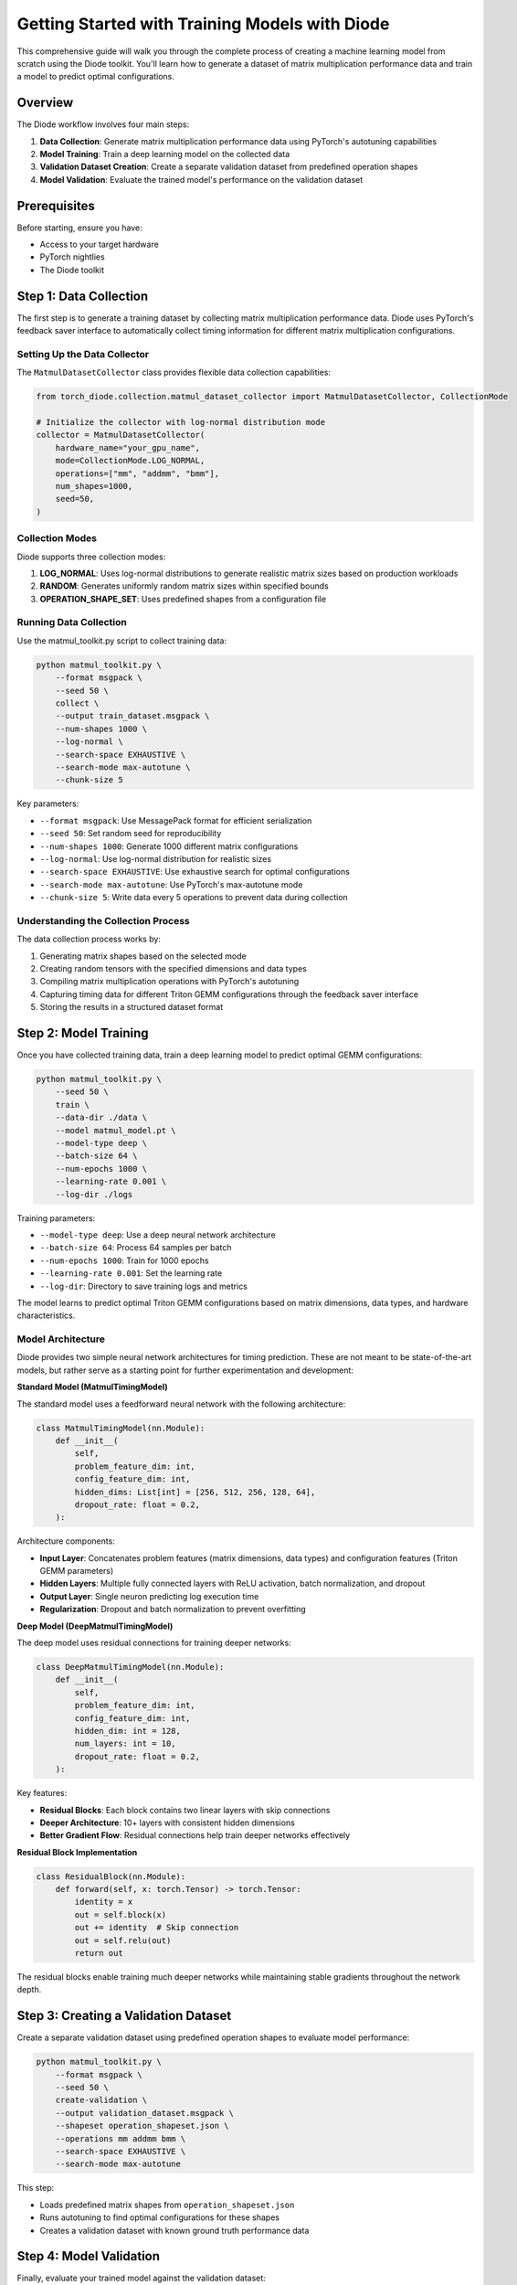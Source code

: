 Getting Started with Training Models with Diode
==========================

This comprehensive guide will walk you through the complete process of creating a machine learning model from scratch using the Diode toolkit. You'll learn how to generate a dataset of matrix multiplication performance data and train a model to predict optimal configurations.

Overview
--------

The Diode workflow involves four main steps:

1. **Data Collection**: Generate matrix multiplication performance data using PyTorch's autotuning capabilities
2. **Model Training**: Train a deep learning model on the collected data
3. **Validation Dataset Creation**: Create a separate validation dataset from predefined operation shapes
4. **Model Validation**: Evaluate the trained model's performance on the validation dataset

Prerequisites
-------------

Before starting, ensure you have:

* Access to your target hardware
* PyTorch nightlies
* The Diode toolkit

Step 1: Data Collection
-----------------------

The first step is to generate a training dataset by collecting matrix multiplication performance data. Diode uses PyTorch's feedback saver interface to automatically collect timing information for different matrix multiplication configurations.

Setting Up the Data Collector
~~~~~~~~~~~~~~~~~~~~~~~~~~~~~~

The ``MatmulDatasetCollector`` class provides flexible data collection capabilities:

.. code-block:: python

    from torch_diode.collection.matmul_dataset_collector import MatmulDatasetCollector, CollectionMode

    # Initialize the collector with log-normal distribution mode
    collector = MatmulDatasetCollector(
        hardware_name="your_gpu_name",
        mode=CollectionMode.LOG_NORMAL,
        operations=["mm", "addmm", "bmm"],
        num_shapes=1000,
        seed=50,
    )

Collection Modes
~~~~~~~~~~~~~~~~

Diode supports three collection modes:

1. **LOG_NORMAL**: Uses log-normal distributions to generate realistic matrix sizes based on production workloads
2. **RANDOM**: Generates uniformly random matrix sizes within specified bounds
3. **OPERATION_SHAPE_SET**: Uses predefined shapes from a configuration file

Running Data Collection
~~~~~~~~~~~~~~~~~~~~~~~

Use the matmul_toolkit.py script to collect training data:

.. code-block:: bash

    python matmul_toolkit.py \
        --format msgpack \
        --seed 50 \
        collect \
        --output train_dataset.msgpack \
        --num-shapes 1000 \
        --log-normal \
        --search-space EXHAUSTIVE \
        --search-mode max-autotune \
        --chunk-size 5

Key parameters:

* ``--format msgpack``: Use MessagePack format for efficient serialization
* ``--seed 50``: Set random seed for reproducibility
* ``--num-shapes 1000``: Generate 1000 different matrix configurations
* ``--log-normal``: Use log-normal distribution for realistic sizes
* ``--search-space EXHAUSTIVE``: Use exhaustive search for optimal configurations
* ``--search-mode max-autotune``: Use PyTorch's max-autotune mode
* ``--chunk-size 5``: Write data every 5 operations to prevent data during collection

Understanding the Collection Process
~~~~~~~~~~~~~~~~~~~~~~~~~~~~~~~~~~~~

The data collection process works by:

1. Generating matrix shapes based on the selected mode
2. Creating random tensors with the specified dimensions and data types
3. Compiling matrix multiplication operations with PyTorch's autotuning
4. Capturing timing data for different Triton GEMM configurations through the feedback saver interface
5. Storing the results in a structured dataset format

Step 2: Model Training
----------------------

Once you have collected training data, train a deep learning model to predict optimal GEMM configurations:

.. code-block:: bash

    python matmul_toolkit.py \
        --seed 50 \
        train \
        --data-dir ./data \
        --model matmul_model.pt \
        --model-type deep \
        --batch-size 64 \
        --num-epochs 1000 \
        --learning-rate 0.001 \
        --log-dir ./logs

Training parameters:

* ``--model-type deep``: Use a deep neural network architecture
* ``--batch-size 64``: Process 64 samples per batch
* ``--num-epochs 1000``: Train for 1000 epochs
* ``--learning-rate 0.001``: Set the learning rate
* ``--log-dir``: Directory to save training logs and metrics

The model learns to predict optimal Triton GEMM configurations based on matrix dimensions, data types, and hardware characteristics.

Model Architecture
~~~~~~~~~~~~~~~~~~

Diode provides two simple neural network architectures for timing prediction. These are not meant to be state-of-the-art models, but rather serve as a starting point for further experimentation and development:

**Standard Model (MatmulTimingModel)**

The standard model uses a feedforward neural network with the following architecture:

.. code-block:: python

    class MatmulTimingModel(nn.Module):
        def __init__(
            self,
            problem_feature_dim: int,
            config_feature_dim: int,
            hidden_dims: List[int] = [256, 512, 256, 128, 64],
            dropout_rate: float = 0.2,
        ):

Architecture components:

* **Input Layer**: Concatenates problem features (matrix dimensions, data types) and configuration features (Triton GEMM parameters)
* **Hidden Layers**: Multiple fully connected layers with ReLU activation, batch normalization, and dropout
* **Output Layer**: Single neuron predicting log execution time
* **Regularization**: Dropout and batch normalization to prevent overfitting

**Deep Model (DeepMatmulTimingModel)**

The deep model uses residual connections for training deeper networks:

.. code-block:: python

    class DeepMatmulTimingModel(nn.Module):
        def __init__(
            self,
            problem_feature_dim: int,
            config_feature_dim: int,
            hidden_dim: int = 128,
            num_layers: int = 10,
            dropout_rate: float = 0.2,
        ):

Key features:

* **Residual Blocks**: Each block contains two linear layers with skip connections
* **Deeper Architecture**: 10+ layers with consistent hidden dimensions
* **Better Gradient Flow**: Residual connections help train deeper networks effectively

**Residual Block Implementation**

.. code-block:: python

    class ResidualBlock(nn.Module):
        def forward(self, x: torch.Tensor) -> torch.Tensor:
            identity = x
            out = self.block(x)
            out += identity  # Skip connection
            out = self.relu(out)
            return out

The residual blocks enable training much deeper networks while maintaining stable gradients throughout the network depth.

Step 3: Creating a Validation Dataset
-------------------------------------

Create a separate validation dataset using predefined operation shapes to evaluate model performance:

.. code-block:: bash

    python matmul_toolkit.py \
        --format msgpack \
        --seed 50 \
        create-validation \
        --output validation_dataset.msgpack \
        --shapeset operation_shapeset.json \
        --operations mm addmm bmm \
        --search-space EXHAUSTIVE \
        --search-mode max-autotune

This step:

* Loads predefined matrix shapes from ``operation_shapeset.json``
* Runs autotuning to find optimal configurations for these shapes
* Creates a validation dataset with known ground truth performance data

Step 4: Model Validation
------------------------

Finally, evaluate your trained model against the validation dataset:

.. code-block:: bash

    python matmul_toolkit.py \
        --seed 50 \
        validate-model \
        --model matmul_model.pt \
        --dataset validation_dataset.msgpack \
        --batch-size 64 \
        --top-n-worst 10

This validation step:

* Loads the trained model and validation dataset
* Makes predictions for each validation sample
* Compares predictions against ground truth timing data
* Reports accuracy metrics and identifies the worst-performing predictions

Complete Workflow Script
------------------------

Here's a complete bash script that orchestrates the entire process:

.. code-block:: bash

    #!/bin/bash

    set -e  # Exit on any error

    # Configuration
    SEED=50
    DATA_DIR="./data"
    TRAIN_DATASET="${DATA_DIR}/seed_${SEED}_train_dataset.msgpack"
    VALIDATION_DATASET="${DATA_DIR}/validation/validation_dataset.msgpack"
    MODEL_PATH="${DATA_DIR}/matmul_model.pt"
    LOG_DIR="${DATA_DIR}/logs"
    NUM_SHAPES=1000
    NUM_EPOCHS=1000
    PYTHON_CMD="python"
    TOOLKIT_PATH="matmul_toolkit.py"
    OPERATION_SHAPESET_PATH="operation_shapeset.json"

    echo "Starting Diode workflow..."

    # Step 1: Create data directory
    mkdir -p "${DATA_DIR}"
    mkdir -p "${DATA_DIR}/validation"

    # Step 2: Generate training dataset
    echo "Collecting training data..."
    ${PYTHON_CMD} "${TOOLKIT_PATH}" \
        --format msgpack \
        --seed "${SEED}" \
        collect \
        --output "${TRAIN_DATASET}" \
        --num-shapes ${NUM_SHAPES} \
        --log-normal \
        --search-space EXHAUSTIVE \
        --search-mode max-autotune \
        --chunk-size 5

    # Step 3: Train model
    echo "Training model..."
    ${PYTHON_CMD} "${TOOLKIT_PATH}" \
        --seed "${SEED}" \
        train \
        --data-dir "${DATA_DIR}" \
        --model "${MODEL_PATH}" \
        --model-type deep \
        --batch-size 64 \
        --num-epochs ${NUM_EPOCHS} \
        --learning-rate 0.001 \
        --log-dir "${LOG_DIR}"

    # Step 4: Create validation dataset
    echo "Creating validation dataset..."
    ${PYTHON_CMD} "${TOOLKIT_PATH}" \
        --format msgpack \
        --seed "${SEED}" \
        create-validation \
        --output "${VALIDATION_DATASET}" \
        --shapeset "${OPERATION_SHAPESET_PATH}" \
        --operations mm addmm bmm \
        --search-space EXHAUSTIVE \
        --search-mode max-autotune

    # Step 5: Validate model
    echo "Validating model..."
    ${PYTHON_CMD} "${TOOLKIT_PATH}" \
        --seed "${SEED}" \
        validate-model \
        --model "${MODEL_PATH}" \
        --dataset "${VALIDATION_DATASET}" \
        --batch-size 64 \
        --top-n-worst 10

    echo "Workflow completed successfully!"

Advanced Configuration
----------------------

Custom Collection Parameters
~~~~~~~~~~~~~~~~~~~~~~~~~~~~

For more control over data collection, you can customize the log-normal distribution parameters:

.. code-block:: python

    # Custom parameters for different workload characteristics
    collector = MatmulDatasetCollector(
        mode=CollectionMode.LOG_NORMAL,
        # Larger matrices (shift mean higher)
        log_normal_m_mean=7.0,
        log_normal_n_mean=6.5,
        log_normal_k_mean=6.8,
        # Smaller variance for more consistent sizes
        log_normal_m_std=1.5,
        log_normal_n_std=1.2,
        log_normal_k_std=1.8,
    )

Tips
----------------

1. **Start Small**: Begin with a smaller number of shapes (100-200) to validate your setup
2. **Monitor Memory**: Keep an eye on GPU memory usage during collection
3. **Save Frequently**: Use the ``--chunk-size`` parameter to save data periodically
4. **Reproducibility**: Always set a random seed for consistent results
5. **Hardware Consistency**: Collect training and validation data on the same hardware

Next Steps
----------

After completing this workflow, you can:

* Experiment with different model architectures
* Collect data for specific workloads using OPERATION_SHAPE_SET mode
* Integrate the trained model into your own applications
* Analyze the collected data to understand performance patterns

For more advanced usage, see the API documentation and examples in the repository.
